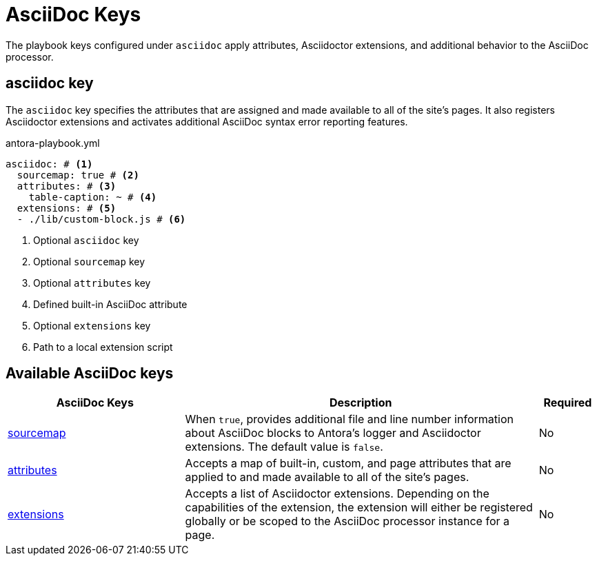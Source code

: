 = AsciiDoc Keys

The playbook keys configured under `asciidoc` apply attributes, Asciidoctor extensions, and additional behavior to the AsciiDoc processor.

[#asciidoc-key]
== asciidoc key

The `asciidoc` key specifies the attributes that are assigned and made available to all of the site's pages.
It also registers Asciidoctor extensions and activates additional AsciiDoc syntax error reporting features.

.antora-playbook.yml
[source,yaml]
----
asciidoc: # <.>
  sourcemap: true # <.>
  attributes: # <.>
    table-caption: ~ # <.>
  extensions: # <.>
  - ./lib/custom-block.js # <.>
----
<.> Optional `asciidoc` key
<.> Optional `sourcemap` key
<.> Optional `attributes` key
<.> Defined built-in AsciiDoc attribute
<.> Optional `extensions` key
<.> Path to a local extension script

[#asciidoc-reference]
== Available AsciiDoc keys

[cols="3,6,1"]
|===
|AsciiDoc Keys |Description |Required

|xref:asciidoc-sourcemap.adoc[sourcemap]
|When `true`, provides additional file and line number information about AsciiDoc blocks to Antora's logger and Asciidoctor extensions.
The default value is `false`.
|No

|xref:asciidoc-attributes.adoc[attributes]
|Accepts a map of built-in, custom, and page attributes that are applied to and made available to all of the site's pages.
|No

|xref:asciidoc-extensions.adoc[extensions]
|Accepts a list of Asciidoctor extensions.
Depending on the capabilities of the extension, the extension will either be registered globally or be scoped to the AsciiDoc processor instance for a page.
|No
|===
